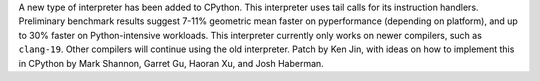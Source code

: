 A new type of interpreter has been added to CPython. This interpreter uses tail calls for its instruction handlers. Preliminary benchmark results suggest 7-11% geometric mean faster on pyperformance (depending on platform), and up to 30% faster on Python-intensive workloads. This interpreter currently only works on newer compilers, such as ``clang-19``. Other compilers will continue using the old interpreter. Patch by Ken Jin, with ideas on how to implement this in CPython by Mark Shannon, Garret Gu, Haoran Xu, and Josh Haberman.
